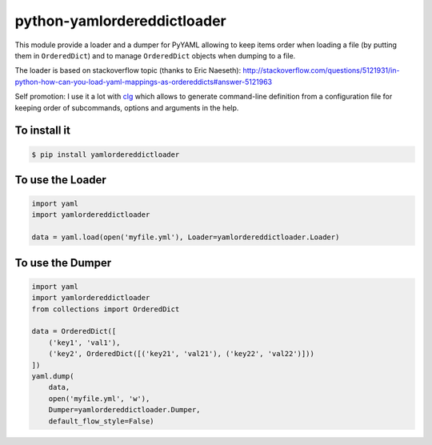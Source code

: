 python-yamlordereddictloader
============================

.. image:: https://img.shields.io/pypi/l/yamlordereddictloader.svg
           :target: https://opensource.org/licenses/MIT
           :alt: License

.. image:: https://img.shields.io/pypi/pyversions/yamlordereddictloader.svg
           :target: https://pypi.python.org/pypi/yamlordereddictloader
           :alt: Versions

.. image:: https://img.shields.io/pypi/v/yamlordereddictloader.svg
           :target: https://pypi.python.org/pypi/yamlordereddictloader
           :alt: PyPi

.. image:: https://img.shields.io/badge/github-repo-yellow.jpg
           :target: https://github.com/fmenabe/python-yamlordereddictloader
           :alt: Code repo

.. image:: https://landscape.io/github/fmenabe/python-yamlordereddictloader/master/landscape.svg?style=flat
           :target: https://landscape.io/github/fmenabe/python-yamlordereddictloader/master
           :alt: Code Health


This module provide a loader and a dumper for PyYAML allowing to keep items order
when loading a file (by putting them in ``OrderedDict``) and to manage ``OrderedDict``
objects when dumping to a file.

The loader is based on stackoverflow topic (thanks to Eric Naeseth):
http://stackoverflow.com/questions/5121931/in-python-how-can-you-load-yaml-mappings-as-ordereddicts#answer-5121963

Self promotion: I use it a lot with `clg <https://clg.readthedocs.io>`_ which allows to
generate command-line definition from a configuration file for keeping order of
subcommands, options and arguments in the help.


To install it
-------------

.. code-block:: bash

    $ pip install yamlordereddictloader

To use the Loader
-----------------

.. code-block:: python

    import yaml
    import yamlordereddictloader

    data = yaml.load(open('myfile.yml'), Loader=yamlordereddictloader.Loader)

To use the Dumper
-----------------

.. code-block:: python

    import yaml
    import yamlordereddictloader
    from collections import OrderedDict

    data = OrderedDict([
        ('key1', 'val1'),
        ('key2', OrderedDict([('key21', 'val21'), ('key22', 'val22')]))
    ])
    yaml.dump(
        data,
        open('myfile.yml', 'w'),
        Dumper=yamlordereddictloader.Dumper,
        default_flow_style=False)

